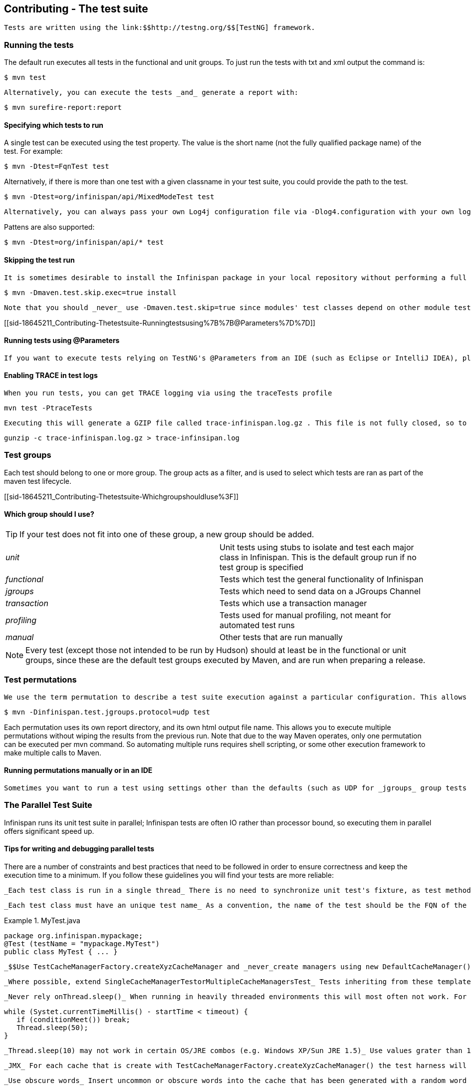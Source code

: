 [[sid-18645211]]

==  Contributing - The test suite

 Tests are written using the link:$$http://testng.org/$$[TestNG] framework. 

[[sid-18645211_Contributing-Thetestsuite-Runningthetests]]


=== Running the tests

The default run executes all tests in the functional and unit groups. To just run the tests with txt and xml output the command is:


----

$ mvn test

----

 Alternatively, you can execute the tests _and_ generate a report with: 


----

$ mvn surefire-report:report

----

[[sid-18645211_Contributing-Thetestsuite-Specifyingwhichteststorun]]


==== Specifying which tests to run

A single test can be executed using the test property. The value is the short name (not the fully qualified package name) of the test. For example:


----

$ mvn -Dtest=FqnTest test

----

Alternatively, if there is more than one test with a given classname in your test suite, you could provide the path to the test.


----

$ mvn -Dtest=org/infinispan/api/MixedModeTest test

----

 Alternatively, you can always pass your own Log4j configuration file via -Dlog4.configuration with your own logging settings. 

Pattens are also supported:


----

$ mvn -Dtest=org/infinispan/api/* test

----

[[sid-18645211_Contributing-Thetestsuite-Skippingthetestrun]]


==== Skipping the test run

 It is sometimes desirable to install the Infinispan package in your local repository without performing a full test run. To do this, simply use the maven.test.skip.exec property: 


----

$ mvn -Dmaven.test.skip.exec=true install

----

 Note that you should _never_ use -Dmaven.test.skip=true since modules' test classes depend on other module test classes, and this will cause compilation errors. 

[[sid-18645211_Contributing-Thetestsuite-Runningtestsusing%7B%7B@Parameters%7D%7D]]


==== Running tests using @Parameters

 If you want to execute tests relying on TestNG's @Parameters from an IDE (such as Eclipse or IntelliJ IDEA), please check link:$$http://infinispan.blogspot.com/2009/06/executing-testng-tests-relying-on.html$$[this blog entry] . 

[[sid-18645211_Contributing-Thetestsuite-EnablingTRACEintestlogs]]


==== Enabling TRACE in test logs

 When you run tests, you can get TRACE logging via using the traceTests profile 


----

mvn test -PtraceTests

----

 Executing this will generate a GZIP file called trace-infinispan.log.gz . This file is not fully closed, so to extract the log file, execute: 


----

gunzip -c trace-infinispan.log.gz > trace-infinsipan.log

----

[[sid-18645211_Contributing-Thetestsuite-Testgroups]]


=== Test groups

Each test should belong to one or more group. The group acts as a filter, and is used to select which tests are ran as part of the maven test lifecycle.

[[sid-18645211_Contributing-Thetestsuite-WhichgroupshouldIuse%3F]]


==== Which group should I use?


[TIP]
==== 
If your test does not fit into one of these group, a new group should be added.


==== 



|===============
| _unit_ |Unit tests using stubs to isolate and test each major class in Infinispan. This is the default group run if no test group is specified
| _functional_ |Tests which test the general functionality of Infinispan
| _jgroups_ |Tests which need to send data on a JGroups Channel
| _transaction_ |Tests which use a transaction manager
| _profiling_ |Tests used for manual profiling, not meant for automated test runs
| _manual_ |Other tests that are run manually

|===============



[NOTE]
==== 
Every test (except those not intended to be run by Hudson) should at least be in the functional or unit groups, since these are the default test groups executed by Maven, and are run when preparing a release.


==== 


[[sid-18645211_Contributing-Thetestsuite-Testpermutations]]


=== Test permutations

 We use the term permutation to describe a test suite execution against a particular configuration. This allows us to test a variety of environments and configurations without rewriting the same basic test over and over again. For example, if we pass JVM parameter -Dinfinispan.test.jgroups.protocol=udp test suite is executed using UDP config. 


----

$ mvn -Dinfinispan.test.jgroups.protocol=udp test

----

Each permutation uses its own report directory, and its own html output file name. This allows you to execute multiple permutations without wiping the results from the previous run. Note that due to the way Maven operates, only one permutation can be executed per mvn command. So automating multiple runs requires shell scripting, or some other execution framework to make multiple calls to Maven.

[[sid-18645211_Contributing-Thetestsuite-RunningpermutationsmanuallyorinanIDE]]


==== Running permutations manually or in an IDE

 Sometimes you want to run a test using settings other than the defaults (such as UDP for _jgroups_ group tests or the DummyTransactionManager for _transaction_ group tests). This can be achieved by referring to the Maven POM file to figure out which system properties are passed in to the test when doing something different. For example to run a _jgroups_ group test in your IDE using TCP instead of the default UDP, set -Dinfinispan.test.jgroups.protocol=tcp . Or, to use JBoss JTA (Arjuna TM) instead of the DummyTransactionManager in a _transaction_ group test, set -Dinfinispan.test.jta.tm=jbosstm Please refer to the POM file for more properties and permutations. 

[[sid-18645211_Contributing-Thetestsuite-TheParallelTestSuite]]


=== The Parallel Test Suite

Infinispan runs its unit test suite in parallel; Infinispan tests are often IO rather than processor bound, so executing them in parallel offers significant speed up.

[[sid-18645211_Contributing-Thetestsuite-Tipsforwritinganddebuggingparalleltests]]


==== Tips for writing and debugging parallel tests

There are a number of constraints and best practices that need to be followed in order to ensure correctness and keep the execution time to a minimum. If you follow these guidelines you will find your tests are more reliable:

 _Each test class is run in a single thread_ There is no need to synchronize unit test's fixture, as test methods will be run in sequence. However, multiple test classes are executed in parallel. 

 _Each test class must have an unique test name_ As a convention, the name of the test should be the FQN of the test class with the org.infinispan prefix removed. For example, given a test class org.infinispan.mypackage.MyTest the name of the test should be mypackage.MyTest . This convention guarantees a unique name. 

.MyTest.java

==== 
----

package org.infinispan.mypackage;
@Test (testName = "mypackage.MyTest")
public class MyTest { ... }

----

==== 
 _$$Use TestCacheManagerFactory.createXyzCacheManager and _never_create managers using new DefaultCacheManager()$$_ This ensures that there are no conflicts on resources e.g. a cluster created by one test won't interfere with a cluster created by another test. 

 _Where possible, extend SingleCacheManagerTestorMultipleCacheManagersTest_ Tests inheriting from these template method classes will only create a cache/cluster once for all the test methods, rather than before each method. This helps keep the execution time down. 

 _Never rely onThread.sleep()_ When running in heavily threaded environments this will most often not work. For example, if using ASYNC_REPL , don't use a sleep(someValue) and expect the data will be replicated to another cache instance after this delay has elpased. Instead, use a ReplicationListener (check the javadoc for more information). Generally speaking, if you expect something will happen and you don't have a guarantee when, a good approach is to try that expectation in a loop, several times, with an generous (5-10secs) timeout. For example: 


----

while (Systet.currentTimeMillis() - startTime < timeout) {
   if (conditionMeet()) break;
   Thread.sleep(50);
}

----

 _Thread.sleep(10) may not work in certain OS/JRE combos (e.g. Windows XP/Sun JRE 1.5)_ Use values grater than 10 for these statements, e.g. 50. Otherwise, a System.currentTimeMillis() might return same value when called before and after such a sleep statement. 

 _JMX_ For each cache that is create with TestCacheManagerFactory.createXyzCacheManager() the test harness will allocate a unique JMX domain name which can be obtained through CacheManager.getJmxDomain() . This ensures that no JMX collisions will takes place between any tests executed in parallel. If you want to enforce a JMX domain name, this can be done by using one of the TestCacheManagerFactory.createCacheManagerEnforceJmxDomain methods . These methods must be used with care, and you are responsible for ensuring no domain name collisions happen when the parallel suite is executed. 

 _Use obscure words_ Insert uncommon or obscure words into the cache that has been generated with a random word generator. In a multi-threaded environment like Infinispan's testsuite, grepping for these words can greatly help the debugging process. You may find link:$$http://watchout4snakes.com/creativitytools/RandomWord/RandomWordPlus.aspx$$[this random word generator] useful. 

 _Use the test method name as the key_ Grab the test method and use it as part of the cached key. You can dynamically grab the test method using code like this: 


----

Thread.currentThread().getStackTrace()(1).getMethodName()

----

 Even though we've tried to reduce them to a min, intermittent failures might still appear from time to time. If you see such failures _in existing code_ please report them in the issue tracker. 

